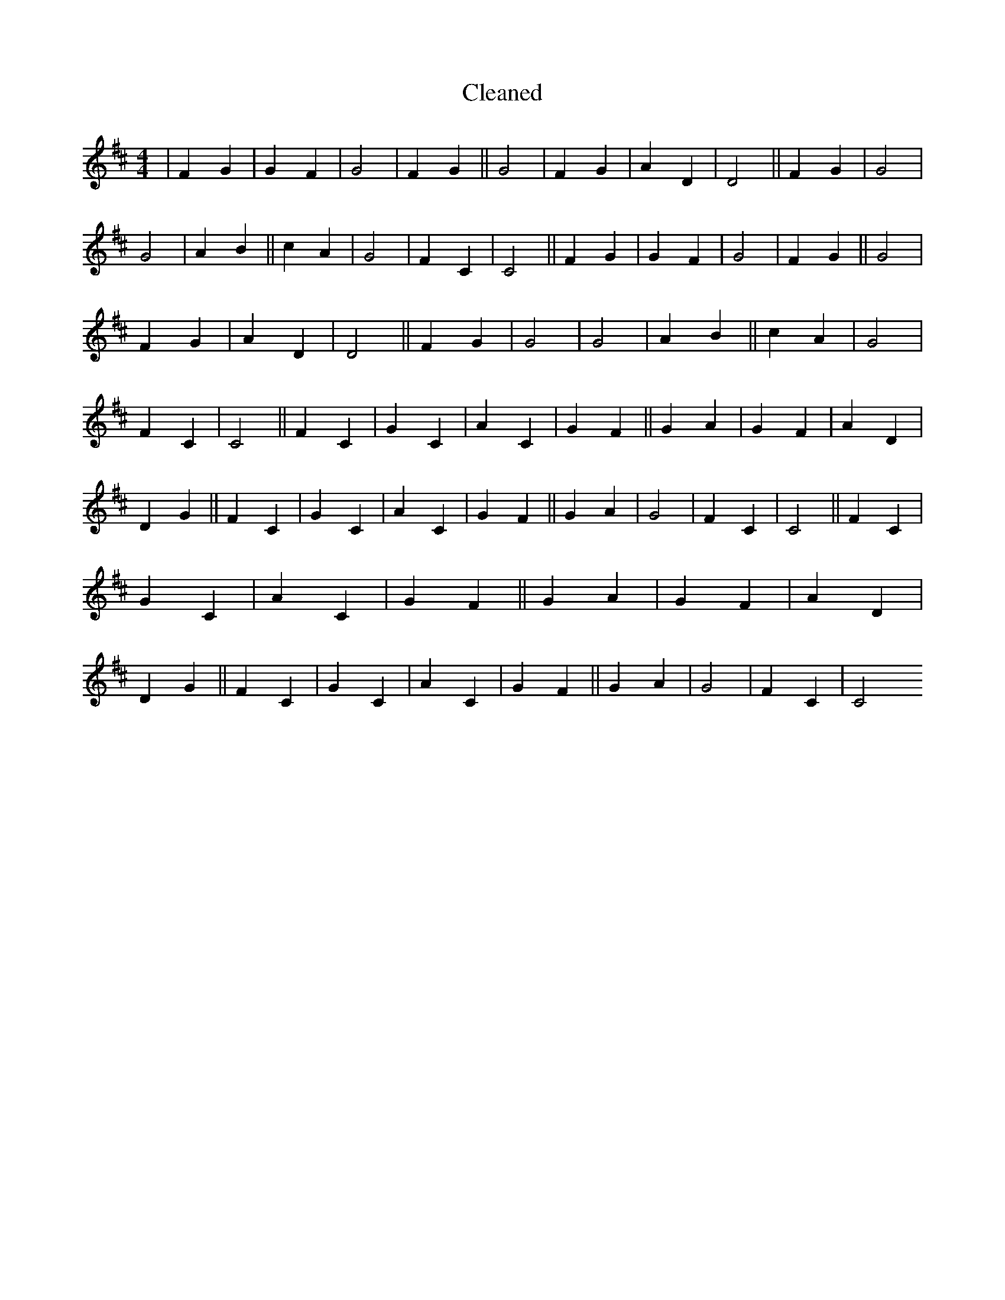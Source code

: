 X:162
T: Cleaned
M:4/4
K: DMaj
|F2G2|G2F2|G4|F2G2||G4|F2G2|A2D2|D4||F2G2|G4|G4|A2B2||c2A2|G4|F2C2|C4||F2G2|G2F2|G4|F2G2||G4|F2G2|A2D2|D4||F2G2|G4|G4|A2B2||c2A2|G4|F2C2|C4||F2C2|G2C2|A2C2|G2F2||G2A2|G2F2|A2D2|D2G2||F2C2|G2C2|A2C2|G2F2||G2A2|G4|F2C2|C4||F2C2|G2C2|A2C2|G2F2||G2A2|G2F2|A2D2|D2G2||F2C2|G2C2|A2C2|G2F2||G2A2|G4|F2C2|C4